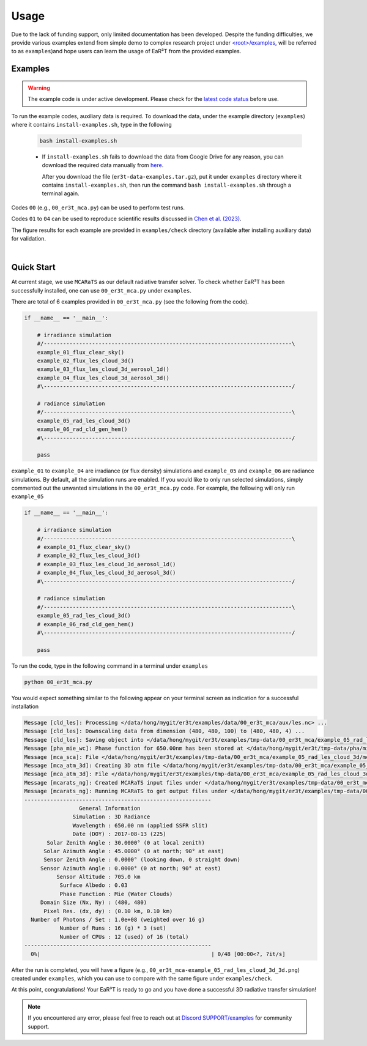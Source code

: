 =====
Usage
=====

Due to the lack of funding support, only limited documentation has been developed.
Despite the funding difficulties, we provide various examples extend from simple demo to complex research
project under `<root>/examples <https://github.com/hong-chen/er3t/tree/dev/examples>`_, will be referred to
as ``examples``)and hope users can learn the usage of EaR³T from the provided examples.


Examples
~~~~~~~~

.. warning::

    The example code is under active development. Please check for the `latest code status <https://discord.com/channels/681619528945500252/1004090233412923544/1017575066139103293>`_ before use.

To run the example codes, auxiliary data is required.
To download the data, under the example directory (``examples``) where it contains ``install-examples.sh``,
type in the following

    .. code-block:: bash

       bash install-examples.sh

    * If ``install-examples.sh`` fails to download the data from Google Drive for any reason, you can download the required data manually
      from `here <https://drive.google.com/file/d/1Oov75VffmuQSljxjoOS6q6egmfT6CmkI/view?usp=share_link>`_.

      After you download the file (``er3t-data-examples.tar.gz``), put it under ``examples`` directory where
      it contains ``install-examples.sh``, then run the command ``bash install-examples.sh`` through a terminal again.

Codes ``00`` (e.g., ``00_er3t_mca.py``) can be used to perform test runs.

Codes ``01`` to ``04`` can be used to reproduce scientific results discussed in
`Chen et al. (2023) <https://doi.org/10.5194/amt-16-1971-2023>`_.

The figure results for each example are provided in ``examples/check`` directory (available after installing auxiliary data)
for validation.

|

Quick Start
~~~~~~~~~~~

At current stage, we use ``MCARaTS`` as our default radiative transfer solver. To check whether EaR³T has been
successfully installed, one can use ``00_er3t_mca.py`` under ``examples``.

There are total of 6 examples provided in ``00_er3t_mca.py`` (see the following from the code).

.. code-block:: Python

   if __name__ == '__main__':

       # irradiance simulation
       #/-----------------------------------------------------------------------------\
       example_01_flux_clear_sky()
       example_02_flux_les_cloud_3d()
       example_03_flux_les_cloud_3d_aerosol_1d()
       example_04_flux_les_cloud_3d_aerosol_3d()
       #\-----------------------------------------------------------------------------/

       # radiance simulation
       #/-----------------------------------------------------------------------------\
       example_05_rad_les_cloud_3d()
       example_06_rad_cld_gen_hem()
       #\-----------------------------------------------------------------------------/

       pass

``example_01`` to ``example_04`` are irradiance (or flux density) simulations and ``example_05``
and ``example_06`` are radiance simulations. By default, all the simulation runs are enabled.
If you would like to only run selected simulations, simply commented out the unwanted simulations
in the ``00_er3t_mca.py`` code. For example, the following will only run ``example_05``

.. code-block:: Python

   if __name__ == '__main__':

       # irradiance simulation
       #/-----------------------------------------------------------------------------\
       # example_01_flux_clear_sky()
       # example_02_flux_les_cloud_3d()
       # example_03_flux_les_cloud_3d_aerosol_1d()
       # example_04_flux_les_cloud_3d_aerosol_3d()
       #\-----------------------------------------------------------------------------/

       # radiance simulation
       #/-----------------------------------------------------------------------------\
       example_05_rad_les_cloud_3d()
       # example_06_rad_cld_gen_hem()
       #\-----------------------------------------------------------------------------/

       pass

To run the code, type in the following command in a terminal under ``examples``

.. code-block:: bash

   python 00_er3t_mca.py

You would expect something similar to the following appear on your terminal screen as indication
for a successful installation

.. code-block:: text

   Message [cld_les]: Processing </data/hong/mygit/er3t/examples/data/00_er3t_mca/aux/les.nc> ...
   Message [cld_les]: Downscaling data from dimension (480, 480, 100) to (480, 480, 4) ...
   Message [cld_les]: Saving object into </data/hong/mygit/er3t/examples/tmp-data/00_er3t_mca/example_05_rad_les_cloud_3d/les.pk> ...
   Message [pha_mie_wc]: Phase function for 650.00nm has been stored at </data/hong/mygit/er3t/tmp-data/pha/mie/pha_mie_wc_0650.0000nm.pk>.
   Message [mca_sca]: File </data/hong/mygit/er3t/examples/tmp-data/00_er3t_mca/example_05_rad_les_cloud_3d/mca_sca.bin> is created.
   Message [mca_atm_3d]: Creating 3D atm file </data/hong/mygit/er3t/examples/tmp-data/00_er3t_mca/example_05_rad_les_cloud_3d/mca_atm_3d.bin> for MCARaTS ...
   Message [mca_atm_3d]: File </data/hong/mygit/er3t/examples/tmp-data/00_er3t_mca/example_05_rad_les_cloud_3d/mca_atm_3d.bin> is created.
   Message [mcarats_ng]: Created MCARaTS input files under </data/hong/mygit/er3t/examples/tmp-data/00_er3t_mca/example_05_rad_les_cloud_3d/0650/rad_3d>.
   Message [mcarats_ng]: Running MCARaTS to get output files under </data/hong/mygit/er3t/examples/tmp-data/00_er3t_mca/example_05_rad_les_cloud_3d/0650/rad_3d> ...
   ----------------------------------------------------------
                    General Information
                  Simulation : 3D Radiance
                  Wavelength : 650.00 nm (applied SSFR slit)
                  Date (DOY) : 2017-08-13 (225)
          Solar Zenith Angle : 30.0000° (0 at local zenith)
         Solar Azimuth Angle : 45.0000° (0 at north; 90° at east)
         Sensor Zenith Angle : 0.0000° (looking down, 0 straight down)
        Sensor Azimuth Angle : 0.0000° (0 at north; 90° at east)
             Sensor Altitude : 705.0 km
              Surface Albedo : 0.03
              Phase Function : Mie (Water Clouds)
        Domain Size (Nx, Ny) : (480, 480)
         Pixel Res. (dx, dy) : (0.10 km, 0.10 km)
     Number of Photons / Set : 1.0e+08 (weighted over 16 g)
              Number of Runs : 16 (g) * 3 (set)
              Number of CPUs : 12 (used) of 16 (total)
   ----------------------------------------------------------
     0%|                                                     | 0/48 [00:00<?, ?it/s]

After the run is completed, you will have a figure (e.g., ``00_er3t_mca-example_05_rad_les_cloud_3d_3d.png``) created under ``examples``, which you can
use to compare with the same figure under ``examples/check``.

At this point, congratulations! Your EaR³T is ready to go and you have done a successful 3D radiative transfer simulation!

.. note::

    If you encountered any error, please feel free to reach out at `Discord SUPPORT/examples <https://discord.com/channels/681619528945500252/1123343152477110453>`__
    for community support.
